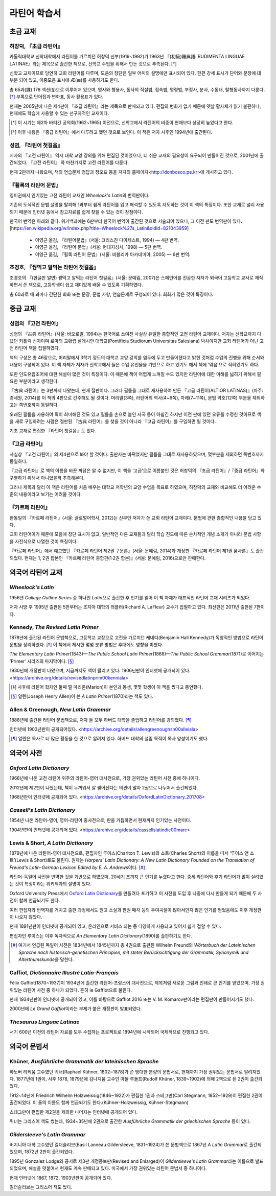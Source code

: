 라틴어 학습서
=============

초급 교재
---------

허창덕, 『초급 라틴어』
~~~~~~~~~~~~~~~~~~~~~~~

카톨릭대학교 신학대학에서 라틴어를 가르치던 허창덕 신부(1919~1992)가 1963년 『(初級)羅典語: RUDIMENTA LINGUAE LATINAE』라는 제목으로 출간한 책으로, 신학교 수업을 위해서 만든 것으로 추측된다. [*]_

신학교 교재이므로 당연히 교회 라틴어를 다루며, 모음의 장단은 일부 어미의 설명에만 표시되어 있다. 한편 강세 표시가 단어와 문장에 대부분 되어 있고, 이중모음 표시에 Æ(æ)를 사용하기도 한다.

총 65과(課) 178 섹션(§)으로 이루어져 있으며, 명사와 형용사, 동사의 직설법, 접속법, 명령법, 부정사, 분사, 수동태, 탈형동사까지 다룬다. [*]_ 부록으로 단어집과 변화표, 동사 활용표가 있다.

현재는 2005년에 나온 제4판이 『초급 라틴어』라는 제목으로 판매되고 있다. 편집의 변화가 없기 때문에 옛날 활자체가 읽기 불편하나, 현재에도 학습에 사용할 수 있는 선구자적인 교재이다.

.. [*]
   이 시기는 제2차 바티칸 공의회(1962~1965) 이전으로, 신학교에서 라틴어의 비중이 현재보다 상당히 높았다고 한다.

.. [*]
   이후 내용은 『중급 라틴어』에서 다루려고 했던 것으로 보인다. 이 책은 저자 사후인 1994년에 출간된다.

성염, 『라틴어 첫걸음』
~~~~~~~~~~~~~~~~~~~~~~~

저자의 『고전 라틴어』 역시 대학 교양 강의를 위해 편집된 것이었으나, 더 쉬운 교재의 필요성이 요구되어 만들어진 것으로, 2001년에 출간되었다. 『고전 라틴어』 와 마찬가지로 고전 라틴어를 다룬다.

현재 2판까지 나왔으며, 책의 연습문제 정답과 정오표 등을 저자의 홈페이지<http://donbosco.pe.kr>에 게시하고 있다.

『휠록의 라틴어 문법』
~~~~~~~~~~~~~~~~~~~~~~

영미권에서 인기있는 고전 라틴어 교재인 :title-reference:`Wheelock's Latin`\의 번역판이다.

기존의 도식적인 문법 설명을 탈피해 1과부터 쉽게 라틴어를 읽고 해석할 수 있도록 지도하는 것이 이 책의 특징이다. 또한 교재로 널리 사용되기 때문에 인터넷 등에서 참고자료를 쉽게 찾을 수 있는 것이 장점이다.

한국어 번역은 아래와 같다. 위키백과에는 6판부터 한국어 번역이 출간된 것으로 서술되어 있으나, 그 이전 판도 번역판이 있다. [https://en.wikipedia.org/w/index.php?title=Wheelock%27s_Latin&oldid=821043959]

   -  이영근 옮김, 『라틴어문법』(서울: 크리스챤 다이제스트, 1994) — 4판
      번역.
   -  이영근 옮김, 『라틴어 문법』(서울: 현대지성사, 1998) — 5판 번역.
   -  이영근 옮김, 『휠록 라틴어 문법』(서울: 비블리카 아카데미아, 2005)
      — 6판 번역.

조경호, 『꿩먹고 알먹는 라틴어 첫걸음』
~~~~~~~~~~~~~~~~~~~~~~~~~~~~~~~~~~~~~~~

조경호의 『(한글만 알면) 꿩먹고 알먹는 라틴어 첫걸음』(서울: 문예림, 2007)은  스페인어를 전공한 저자가 외국어 고등학교 교사로 재직하면서 쓴 책으로, 고등학생이 쉽고 재미있게 배울 수 있도록 기획하였다.

총 60과로 매 과마다 간단한 회화 또는 문장, 문법 사항, 연습문제로 구성되어 있다. 회화가 많은 것이 특징이다.

중급 교재
---------

.. _성염의 고전 라틴어:

성염의 『고전 라틴어』
~~~~~~~~~~~~~~~~~~~~~~

성염의 『古典 라틴어』(서울: 바오로딸, 1994)는 한국어로 쓰여진 사실상 유일한 종합적인 고전 라틴어 교재이다. 저자는 신학교까지 다녔던 카톨릭 신자이며 로마의 교황립 살레시안 대학교(Pontificia Studiorum Universitas Salesiana) 박사이지만 교회 라틴어가 아닌 고전 라틴어 책을 집필하였다.

책의 구성은 총 46장으로, 머리말에서 3학기 정도의 대학교 교양 강의를 염두에 두고 만들어졌다고 밝힌 것처럼 수업의 진행을 위해 순서와 내용이 구성되어 있다. 이 책 자체가 저자가 신학교에서 들은 수업 유인물을 기반으로 하고 있기도 해서 책에 ‘엮음’으로 적혀있기도 하다.

또한 인도유럽조어에 대한 해설이 많은 것이 특징이다. 이 때문에 책이 어렵게 느껴질 수도 있지만 라틴어에 대한 이해를 넓히기 위해서 필요한 부분이라고 생각한다.

『古典 라틴어』는 3판까지 나왔는데, 현재 절판이다. 그러나 필름을 그대로 재사용하여 만든 『고급 라틴어(ALTIOR LATINAS)』(파주: 경세원, 2014)를 이 책의 4판으로 간주해도 될 것이다. 머리말(3쪽), 라틴어의 역사(4~6쪽), 차례(7~11쪽), 문법 약호(12쪽) 부분을 제외하고는 쪽번호까지 동일하다.

오래된 필름을 사용하여 획이 희미해진 것도 있고 필름을 손으로 붙인 자국 등이 아쉽긴 하지만 이전 판에 있던 오류를 수정한 것이므로 책을 새로 구입하려는 사람은 절판된 『古典 라틴어』를 찾을 것이 아니라 『고급 라틴어』를 구입하면 될 것이다.

기초 교재로 편집한 『라틴어 첫걸음』도 있다.

『고급 라틴어』
~~~~~~~~~~~~~~~

사실상 『고전 라틴어』의 제4판으로 봐야 할 것이다. 출판사는 바뀌었지만 필름을 그대로 재사용하였으며, 몇부분을 제외하면 쪽번호까지 동일하다.

『고급 라틴어』로 책의 이름을 바꾼 까닭은 알 수 없지만, 이 책을 ‘고급’으로 이름붙인 것은 허창덕의 『초급 라틴어』/『중급 라틴어』와 구별하기 위해서 아니었을까 추측해본다.

그러나 제목과 달리 이 책은 라틴어를 처음 배우는 대학교 저학년의 교양 수업을 목표로 하였으며, 허창덕의 교재와 비교해도 더 어려운 수준의 내용이라고 보기는 어려울 것이다.

.. _카르페 라틴어:

『카르페 라틴어』
~~~~~~~~~~~~~~~~~

한동일의 『카르페 라틴어』(서울: 글로벌어학사, 2012)는 신부인 저자가 쓴 교회 라틴어 교재이다. 문법에 관한 종합적인 내용을 담고 있다.

교회 라틴어이기 때문에 모음에 장단 표시가 없고, 일반적인 다른 교재들과 달리 학습 진도에 따른 순차적인 개념 소개가 아니라 문법 사항을 사전식으로 나열한 것이 특징이다.

『카르페 라틴어』에서 예고했던 『카르페 라틴어 제2권 구문론』(서울: 문예림, 2014)과 개정판 『카르페 라틴어 제1권 품사론』도 출간되었다. 현재는 1, 2권 합본인 『카르페 라틴어 종합편(1·2권 합본)』(서울: 문예림, 2016)으로만 판매한다.

외국어 라틴어 교재
------------------

:title-reference:`Wheelock's Latin`
~~~~~~~~~~~~~~~~~~~~~~~~~~~~~~~~~~~

1956년 :title-reference:`College Outline Series` 중 하나인  :title-reference:`Latin`\으로 출간한 후 인기를 얻어 이 책 자체가 대표적인 라틴어 교재 시리즈가 되었다.

저자 사망 후 1995년 출판된 5판부터는 조지아 대학의 러플러(Richard A. LaFleur) 교수가 집필하고 있다. 최신판은 2011년 출판된 7판이다.

.. _Kennedy, The Revised Latin Primer:

Kennedy, :title-reference:`The Revised Latin Primer`
~~~~~~~~~~~~~~~~~~~~~~~~~~~~~~~~~~~~~~~~~~~~~~~~~~~~

1878년에 출간된 라틴어 문법책으로, 고등학교 교장으로 고전을 가르치던 케네디(Benjamin Hall Kennedy)가 독창적인 방법으로 라틴어 문법을 정리하였다. [*]_ 이 책에서 제시한 몇몇 분류 방법은 후대에도 영향을 미쳤다.

:title-reference:`The Elementary Latin Primer`\(1843)—:title-reference:`The Public School Latin Primer`\(1866)—:title-reference:`The Public School Grammar`\(1871)로 이어지는 ‘Primer’ 시리즈의 마지막이다. [*]_

1930년에 개정판이 나왔으며, 지금까지도 책이 팔리고 있다. 1906년판이 인터넷에 공개되어 있다. <https://archive.org/details/revisedlatinprim00kenniala>

.. [*] 사후에 라틴어 학자인 둘째 딸 마리온(Marion)이 본인과 동생, 몇몇 학생이 이 책을 썼다고 증언했다.

.. [*] 알렌(Joseph Henry Allen)이 쓴 :title-reference:`A Latin Primer`\(1870)라는 책도 있다.

Allen & Greenough, :title-reference:`New Latin Grammar`
~~~~~~~~~~~~~~~~~~~~~~~~~~~~~~~~~~~~~~~~~~~~~~~~~~~~~~~

1888년에 출간된 라틴어 문법책으로, 저자 둘 모두 하버드 대학을 졸업하고 라틴어를 강의했다. [*]_

인터넷에 1903년판이 공개되어있다. <https://archive.org/details/allengreenoughsn00alleiala>

.. [*] 알렌은 목사로 더 많은 활동을 한 것으로 알려져 있다. 하버드 대학의 설립 목적이 목사 양성이기도 했다.

외국어 사전
-----------

.. _Oxford Latin Dictionary:

:title-reference:`Oxford Latin Dictionary`
~~~~~~~~~~~~~~~~~~~~~~~~~~~~~~~~~~~~~~~~~~

1968년에 나온 고전 라틴어 위주의 라틴어-영어 대사전으로, 가장 권위있는 라틴어 사전 중에 하나이다.

2012년에 제2판이 나왔는데, 책이 두꺼워서 잘 찢어진다는 의견이 많아 2권으로 나누어서 출간되었다.

1968년판이 인터넷에 공개되어 있다. <https://archive.org/details/OxfordLatinDictionary_201708>

.. _Cassell's Latin Dictionary:

:title-reference:`Cassell's Latin Dictionary`
~~~~~~~~~~~~~~~~~~~~~~~~~~~~~~~~~~~~~~~~~~~~~

1854년 나온 라틴어-영어, 영어-라틴어 중사전으로, 판을 거듭하면서 현재까지 인기있는 사전이다.

1904년판이 인터넷에 공개되어 있다. <https://archive.org/details/cassellslatindic00marc>

.. _Lewis & Short, A Latin Dictionary:

Lewis & Short, :title-reference:`A Latin Dictionary`
~~~~~~~~~~~~~~~~~~~~~~~~~~~~~~~~~~~~~~~~~~~~~~~~~~~~

1879년에 나온 라틴어-영어 대사전으로, 편집자인 루이스(Charlton T. Lewis)와 쇼트(Charles Short)의 이름을 따서 ‘루이스 앤 쇼트’(Lewis & Short)로도 불린다. 원제는 :title-reference:`Harpers' Latin Dictionary: A New Latin Dictionary Founded on the Translation of Freund's Latin-German Lexicon Edited by E. A. Andrews`\이다. [*]_

라틴어-독일어 사전을 번역한 것을 기반으로 하였으며, 20세기 초까지 큰 인기를 누렸다고 한다. 중세 라틴어와 후기 라틴어가 많이 실려있는 것이 특징이라는 위키백과의 설명이 있다.

Oxford University Press에서 `Oxford Latin Dictionary`_\를 만들려다 포기하고 이 사전을 도입 후 나중에 다시 만들게 되기 때문에 두 사전이 함께 언급되기도 한다.

여러 편집자와 번역자를 거치고 출판 과정에서도 원고 소실과 판권 매각 등의 우여곡절이 많아서인지 많은 인기를 얻었음에도 이후 개정판이 나오지 않았다.

현재 1891년판이 인터넷에 공개되어 있고, 온라인으로 서비스 되는 등 다양하게 사용되고 있어서 쉽게 접할 수 있다.

.. _Lewis, An Elementary Latin Dictionary:

편집자인 루이스는 이후 독자적으로 :title-reference:`An Elementary Latin Dictionary`\(1890)를 출판하기도 한다.

.. [*] 여기서 언급된 독일어 사전은 1834년에서 1845년까지 총 4권으로 출판된 Wilhelm Freund의 :title-reference:`Wörterbuch der Lateinischen Sprache nach historisch-genetischen Principien, mit steter Berücksichtigung der Grammatik, Synonymik und Alterthumskunde`\을 말한다.


.. _Gaffiot, Dictionnaire Illustré Latin-Français:

Gaffiot, :title-reference:`Dictionnaire Illustré Latin-Français`
~~~~~~~~~~~~~~~~~~~~~~~~~~~~~~~~~~~~~~~~~~~~~~~~~~~~~~~~~~~~~~~~

Félix Gaffiot(1870~1937)이 1934년에 출간한 라틴어-프랑스어 대사전으로, 제목처럼 새로운 그림과 인쇄로 큰 인기를 얻었으며, 가장 권위있는 라틴어 사전 중 하나가 되었다. 흔히 le Gaffiot으로 불린다.

현재 1934년판이 인터넷에 공개되어 있고, 이를 바탕으로 Gaffiot 2016 또는 V. M. Komarov판이라는 편집판이 만들어지기도 했다.

2000년에 :title-reference:`Le Grand Gaffiot`\이라는 부제가 붙은 개정판이 발표되었다.

:title-reference:`Thesaurus Linguae Latinae`
~~~~~~~~~~~~~~~~~~~~~~~~~~~~~~~~~~~~~~~~~~~~

서기 600년 이전의 라틴어 자료를 모두 수집하는 프로젝트로 1894년에 시작되어 국제적으로 진행되고 있다.

외국어 문법서
-------------

Khüner, :title-reference:`Ausführliche Grammatik der lateinischen Sprache`
~~~~~~~~~~~~~~~~~~~~~~~~~~~~~~~~~~~~~~~~~~~~~~~~~~~~~~~~~~~~~~~~~~~~~~~~~~

하노버 리케움 교수였던 퀴너(Raphael Kühner, 1802~1878)가 쓴 방대한 분량의 문법서로, 현재까지 가장 권위있는 문법서로 알려져있다. 1877년에 1권이, 사후 1878, 1879년에 김나지움 교수인 아들 루돌프(Rudolf Khüner, 1839~1902)에 의해 2책으로 된 2권이 출간되었다.

1912~14년에 Friedrich Wilhelm Holzweissig(1846~1922)가 편집한 1권과 스테그만(Carl Stegmann, 1852~1929)이 편집한 2권이 출간되었다. 이 둘의 이름도 함께 언급되기도 한다.(Kühner-Holzweissig, Kühner-Stegmann)

스테그만이 편집한 제2권을 제외한 나머지는 인터넷에 공개되어 있다.

퀴너는 그리스어 책도 썼는데, 1934~35년에 2권으로 출간한 :title-reference:`Ausführliche Grammatik der griechischen Sprache` 등이 있다.

:title-reference:`Gildersleeve's Latin Grammar`
~~~~~~~~~~~~~~~~~~~~~~~~~~~~~~~~~~~~~~~~~~~~~~~

버지니아 대학 교수였던 길더슬리브(Basil Lanneau Gildersleeve, 1831~1924)가 쓴 문법책으로 1867년 :title-reference:`A Latin Grammar`\로 출간되었으며, 1872년 2판이 출간되었다.

1895년 Gonzalez Lodge와 공저로 제3판 개정증보판(Revised and Enlarged)이 :title-reference:`Gildersleeve's Latin Grammar`\라는 이름으로 발표되었으며, 해설을 덧붙여서 현재도 계속 판매되고 있다. 미국에서 가장 권위있는 라틴어 문법서 중 하나이다.

현재 인터넷에 1867, 1872, 1903년판이 공개되어 있다.

길더슬리브는 그리스어 책도 썼다.
